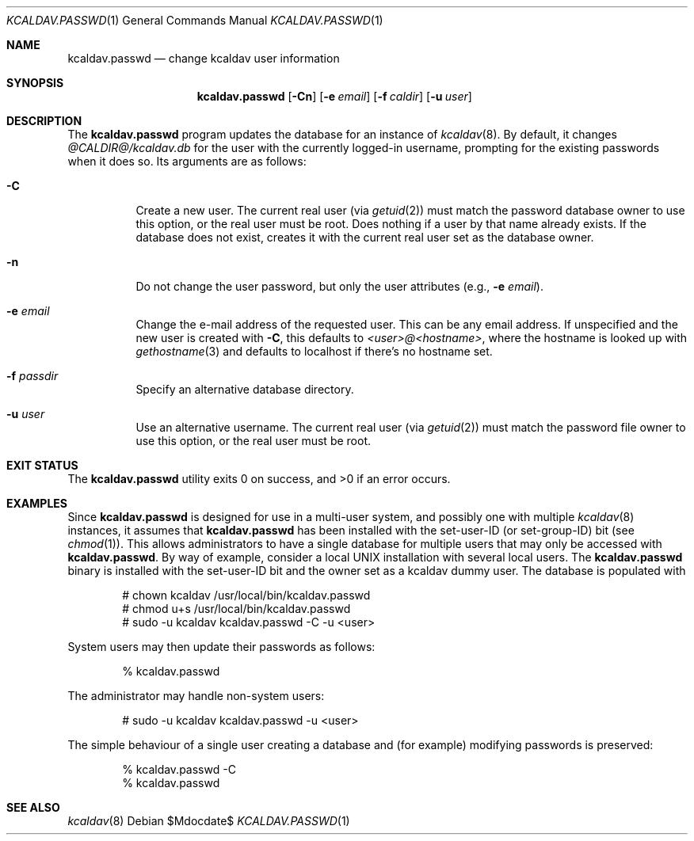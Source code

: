 .\"	$Id$
.\"
.\" Copyright (c) 2015 Kristaps Dzonsons <kristaps@bsd.lv>
.\"
.\" Permission to use, copy, modify, and distribute this software for any
.\" purpose with or without fee is hereby granted, provided that the above
.\" copyright notice and this permission notice appear in all copies.
.\"
.\" THE SOFTWARE IS PROVIDED "AS IS" AND THE AUTHOR DISCLAIMS ALL WARRANTIES
.\" WITH REGARD TO THIS SOFTWARE INCLUDING ALL IMPLIED WARRANTIES OF
.\" MERCHANTABILITY AND FITNESS. IN NO EVENT SHALL THE AUTHOR BE LIABLE FOR
.\" ANY SPECIAL, DIRECT, INDIRECT, OR CONSEQUENTIAL DAMAGES OR ANY DAMAGES
.\" WHATSOEVER RESULTING FROM LOSS OF USE, DATA OR PROFITS, WHETHER IN AN
.\" ACTION OF CONTRACT, NEGLIGENCE OR OTHER TORTIOUS ACTION, ARISING OUT OF
.\" OR IN CONNECTION WITH THE USE OR PERFORMANCE OF THIS SOFTWARE.
.\"
.Dd $Mdocdate$
.Dt KCALDAV.PASSWD 1
.Os
.Sh NAME
.Nm kcaldav.passwd
.Nd change kcaldav user information
.\" .Sh LIBRARY
.\" For sections 2, 3, and 9 only.
.\" Not used in OpenBSD.
.Sh SYNOPSIS
.Nm kcaldav.passwd
.Op Fl Cn
.Op Fl e Ar email
.Op Fl f Ar caldir
.Op Fl u Ar user
.Sh DESCRIPTION
The
.Nm
program updates the database for an instance of
.Xr kcaldav 8 .
By default, it changes
.Pa @CALDIR@/kcaldav.db
for the user with the currently logged-in username, prompting for the
existing passwords when it does so.
Its arguments are as follows:
.Bl -tag -width Ds
.It Fl C
Create a new user.
The current real user (via
.Xr getuid 2 )
must match the password database owner to use this option, or the real
user must be root.
Does nothing if a user by that name already exists.
If the database does not exist, creates it with the current real user
set as the database owner.
.It Fl n
Do not change the user password, but only the user attributes (e.g.,
.Fl e Ar email ) .
.It Fl e Ar email
Change the e-mail address of the requested user.
This can be any email address.
If unspecified and the new user is created with
.Fl C ,
this defaults to
.Ar <user>@<hostname> ,
where the hostname is looked up with
.Xr gethostname 3
and defaults to localhost if there's no hostname set.
.It Fl f Ar passdir
Specify an alternative database directory.
.It Fl u Ar user
Use an alternative username.
The current real user (via
.Xr getuid 2 )
must match the password file owner to use this option, or the real user
must be root.
.El
.\" .Sh IMPLEMENTATION NOTES
.\" Not used in OpenBSD.
.\" .Sh RETURN VALUES
.\" For sections 2, 3, and 9 function return values only.
.\" .Sh ENVIRONMENT
.\" For sections 1, 6, 7, and 8 only.
.\" .Sh FILES
.Sh EXIT STATUS
.Ex -std
.Sh EXAMPLES
Since
.Nm
is designed for use in a multi-user system, and possibly one with
multiple
.Xr kcaldav 8
instances, it assumes that
.Nm
has been installed with the set-user-ID (or set-group-ID) bit (see
.Xr chmod 1 ) .
This allows administrators to have a single database for multiple users
that may only be accessed with
.Nm .
By way of example, consider a local UNIX installation with several local
users.
The
.Nm
binary is installed with the set-user-ID bit and the owner set as a
kcaldav dummy user.
The database is populated with
.Pp
.Bd -literal -offset indent
# chown kcaldav /usr/local/bin/kcaldav.passwd
# chmod u+s /usr/local/bin/kcaldav.passwd
# sudo -u kcaldav kcaldav.passwd -C -u <user>
.Ed
.Pp
System users may then update their passwords as follows:
.Pp
.D1 % kcaldav.passwd
.Pp
The administrator may handle non-system users:
.Pp
.D1 # sudo -u kcaldav kcaldav.passwd -u <user>
.Pp
The simple behaviour of a single user creating a database and (for
example) modifying passwords is preserved:
.Pp
.Bd -literal -offset indent
% kcaldav.passwd -C
% kcaldav.passwd
.Ed
.\" .Sh DIAGNOSTICS
.\" For sections 1, 4, 6, 7, 8, and 9 printf/stderr messages only.
.\" .Sh ERRORS
.\" For sections 2, 3, 4, and 9 errno settings only.
.Sh SEE ALSO
.Xr kcaldav 8
.\" .Sh STANDARDS
.\" .Sh HISTORY
.\" .Sh AUTHORS
.\" .Sh CAVEATS
.\" .Sh BUGS
.\" .Sh SECURITY CONSIDERATIONS
.\" Not used in OpenBSD.
